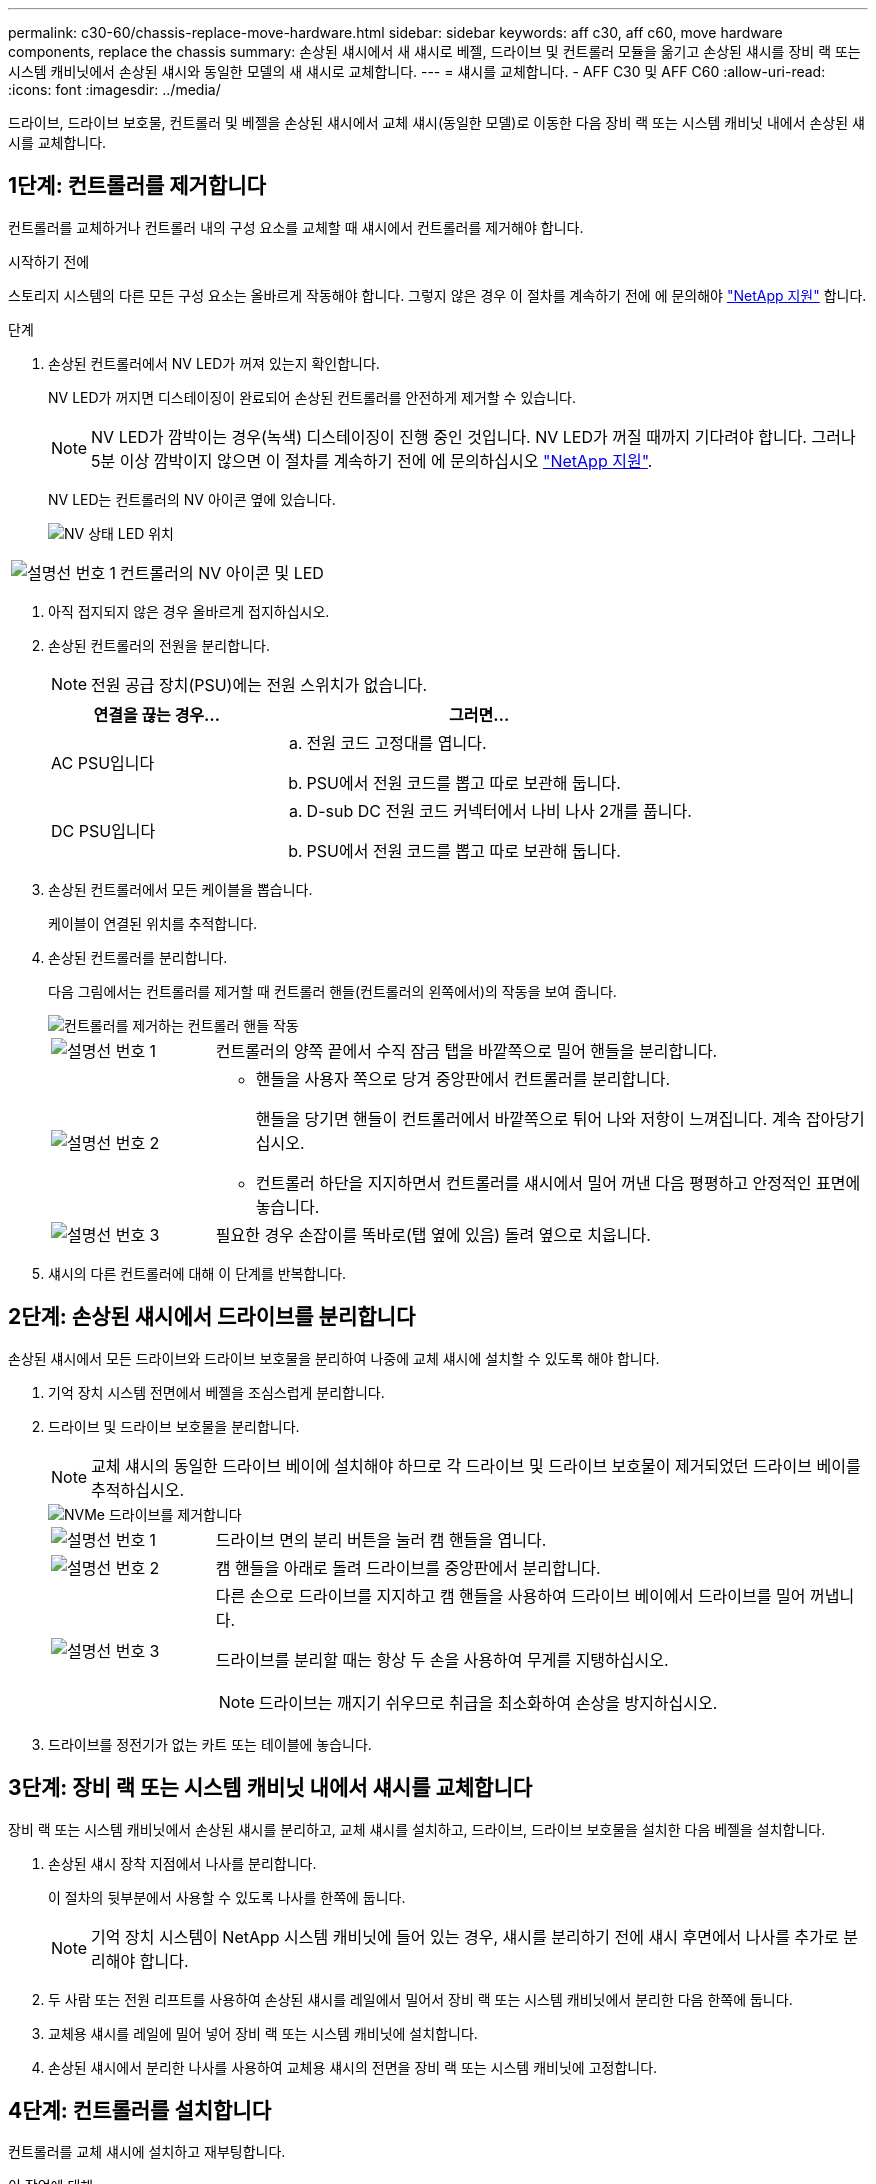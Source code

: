 ---
permalink: c30-60/chassis-replace-move-hardware.html 
sidebar: sidebar 
keywords: aff c30, aff c60, move hardware components, replace the chassis 
summary: 손상된 섀시에서 새 섀시로 베젤, 드라이브 및 컨트롤러 모듈을 옮기고 손상된 섀시를 장비 랙 또는 시스템 캐비닛에서 손상된 섀시와 동일한 모델의 새 섀시로 교체합니다. 
---
= 섀시를 교체합니다. - AFF C30 및 AFF C60
:allow-uri-read: 
:icons: font
:imagesdir: ../media/


[role="lead"]
드라이브, 드라이브 보호물, 컨트롤러 및 베젤을 손상된 섀시에서 교체 섀시(동일한 모델)로 이동한 다음 장비 랙 또는 시스템 캐비닛 내에서 손상된 섀시를 교체합니다.



== 1단계: 컨트롤러를 제거합니다

컨트롤러를 교체하거나 컨트롤러 내의 구성 요소를 교체할 때 섀시에서 컨트롤러를 제거해야 합니다.

.시작하기 전에
스토리지 시스템의 다른 모든 구성 요소는 올바르게 작동해야 합니다. 그렇지 않은 경우 이 절차를 계속하기 전에 에 문의해야 https://mysupport.netapp.com/site/global/dashboard["NetApp 지원"] 합니다.

.단계
. 손상된 컨트롤러에서 NV LED가 꺼져 있는지 확인합니다.
+
NV LED가 꺼지면 디스테이징이 완료되어 손상된 컨트롤러를 안전하게 제거할 수 있습니다.

+

NOTE: NV LED가 깜박이는 경우(녹색) 디스테이징이 진행 중인 것입니다. NV LED가 꺼질 때까지 기다려야 합니다. 그러나 5분 이상 깜박이지 않으면 이 절차를 계속하기 전에 에 문의하십시오 https://mysupport.netapp.com/site/global/dashboard["NetApp 지원"].

+
NV LED는 컨트롤러의 NV 아이콘 옆에 있습니다.

+
image::../media/drw_g_nvmem_led_ieops-1839.svg[NV 상태 LED 위치]



[cols="1,4"]
|===


 a| 
image::../media/icon_round_1.png[설명선 번호 1]
 a| 
컨트롤러의 NV 아이콘 및 LED

|===
. 아직 접지되지 않은 경우 올바르게 접지하십시오.
. 손상된 컨트롤러의 전원을 분리합니다.
+

NOTE: 전원 공급 장치(PSU)에는 전원 스위치가 없습니다.

+
[cols="1,2"]
|===
| 연결을 끊는 경우... | 그러면... 


 a| 
AC PSU입니다
 a| 
.. 전원 코드 고정대를 엽니다.
.. PSU에서 전원 코드를 뽑고 따로 보관해 둡니다.




 a| 
DC PSU입니다
 a| 
.. D-sub DC 전원 코드 커넥터에서 나비 나사 2개를 풉니다.
.. PSU에서 전원 코드를 뽑고 따로 보관해 둡니다.


|===
. 손상된 컨트롤러에서 모든 케이블을 뽑습니다.
+
케이블이 연결된 위치를 추적합니다.

. 손상된 컨트롤러를 분리합니다.
+
다음 그림에서는 컨트롤러를 제거할 때 컨트롤러 핸들(컨트롤러의 왼쪽에서)의 작동을 보여 줍니다.

+
image::../media/drw_g_and_t_handles_remove_ieops-1837.svg[컨트롤러를 제거하는 컨트롤러 핸들 작동]

+
[cols="1,4"]
|===


 a| 
image::../media/icon_round_1.png[설명선 번호 1]
 a| 
컨트롤러의 양쪽 끝에서 수직 잠금 탭을 바깥쪽으로 밀어 핸들을 분리합니다.



 a| 
image::../media/icon_round_2.png[설명선 번호 2]
 a| 
** 핸들을 사용자 쪽으로 당겨 중앙판에서 컨트롤러를 분리합니다.
+
핸들을 당기면 핸들이 컨트롤러에서 바깥쪽으로 튀어 나와 저항이 느껴집니다. 계속 잡아당기십시오.

** 컨트롤러 하단을 지지하면서 컨트롤러를 섀시에서 밀어 꺼낸 다음 평평하고 안정적인 표면에 놓습니다.




 a| 
image::../media/icon_round_3.png[설명선 번호 3]
 a| 
필요한 경우 손잡이를 똑바로(탭 옆에 있음) 돌려 옆으로 치웁니다.

|===
. 섀시의 다른 컨트롤러에 대해 이 단계를 반복합니다.




== 2단계: 손상된 섀시에서 드라이브를 분리합니다

손상된 섀시에서 모든 드라이브와 드라이브 보호물을 분리하여 나중에 교체 섀시에 설치할 수 있도록 해야 합니다.

. 기억 장치 시스템 전면에서 베젤을 조심스럽게 분리합니다.
. 드라이브 및 드라이브 보호물을 분리합니다.
+

NOTE: 교체 섀시의 동일한 드라이브 베이에 설치해야 하므로 각 드라이브 및 드라이브 보호물이 제거되었던 드라이브 베이를 추적하십시오.

+
image::../media/drw_nvme_drive_replace_ieops-1904.svg[NVMe 드라이브를 제거합니다]

+
[cols="1,4"]
|===


 a| 
image::../media/icon_round_1.png[설명선 번호 1]
 a| 
드라이브 면의 분리 버튼을 눌러 캠 핸들을 엽니다.



 a| 
image::../media/icon_round_2.png[설명선 번호 2]
 a| 
캠 핸들을 아래로 돌려 드라이브를 중앙판에서 분리합니다.



 a| 
image::../media/icon_round_3.png[설명선 번호 3]
 a| 
다른 손으로 드라이브를 지지하고 캠 핸들을 사용하여 드라이브 베이에서 드라이브를 밀어 꺼냅니다.

드라이브를 분리할 때는 항상 두 손을 사용하여 무게를 지탱하십시오.


NOTE: 드라이브는 깨지기 쉬우므로 취급을 최소화하여 손상을 방지하십시오.

|===
. 드라이브를 정전기가 없는 카트 또는 테이블에 놓습니다.




== 3단계: 장비 랙 또는 시스템 캐비닛 내에서 섀시를 교체합니다

장비 랙 또는 시스템 캐비닛에서 손상된 섀시를 분리하고, 교체 섀시를 설치하고, 드라이브, 드라이브 보호물을 설치한 다음 베젤을 설치합니다.

. 손상된 섀시 장착 지점에서 나사를 분리합니다.
+
이 절차의 뒷부분에서 사용할 수 있도록 나사를 한쪽에 둡니다.

+

NOTE: 기억 장치 시스템이 NetApp 시스템 캐비닛에 들어 있는 경우, 섀시를 분리하기 전에 섀시 후면에서 나사를 추가로 분리해야 합니다.

. 두 사람 또는 전원 리프트를 사용하여 손상된 섀시를 레일에서 밀어서 장비 랙 또는 시스템 캐비닛에서 분리한 다음 한쪽에 둡니다.
. 교체용 섀시를 레일에 밀어 넣어 장비 랙 또는 시스템 캐비닛에 설치합니다.
. 손상된 섀시에서 분리한 나사를 사용하여 교체용 섀시의 전면을 장비 랙 또는 시스템 캐비닛에 고정합니다.




== 4단계: 컨트롤러를 설치합니다

컨트롤러를 교체 섀시에 설치하고 재부팅합니다.

.이 작업에 대해
다음 그림에서는 컨트롤러 설치 시 컨트롤러 핸들(컨트롤러의 왼쪽에서)의 작동을 보여 주며, 컨트롤러 설치 단계의 나머지 부분에 대한 참조로 사용될 수 있습니다.

image::../media/drw_g_and_t_handles_reinstall_ieops-1838.svg[컨트롤러를 설치하기 위한 컨트롤러 핸들 작업]

[cols="1,4"]
|===


 a| 
image::../media/icon_round_1.png[설명선 번호 1]
 a| 
컨트롤러 핸들을 똑바로(탭 옆에 있음) 돌린 경우 수평 위치까지 아래로 돌립니다.



 a| 
image::../media/icon_round_2.png[설명선 번호 2]
 a| 
핸들을 눌러 컨트롤러를 섀시에 다시 끼우고 컨트롤러가 완전히 장착될 때까지 밉니다.



 a| 
image::../media/icon_round_3.png[설명선 번호 3]
 a| 
핸들을 똑바로 세운 위치로 돌리고 잠금 탭으로 제자리에 고정합니다.

|===
. 다음 컨트롤러 중 하나를 섀시에 삽입합니다.
+
.. 컨트롤러 후면을 섀시의 입구에 맞춥니다.
.. 컨트롤러가 미드플레인과 만나서 섀시에 완전히 장착될 때까지 핸들을 단단히 누릅니다.
+

NOTE: 컨트롤러를 섀시에 밀어 넣을 때 과도한 힘을 가하지 마십시오. 커넥터가 손상될 수 있습니다.

.. 컨트롤러 핸들을 위로 돌리고 탭으로 제자리에 고정합니다.


. 전원 코드를 제외하고 필요한 경우 컨트롤러를 재연결합니다.
. 이 단계를 반복하여 섀시에 두 번째 컨트롤러를 설치합니다.
. 손상된 섀시에서 분리한 드라이브 및 드라이브 보호물을 교체용 섀시에 설치합니다.
+

NOTE: 드라이브 및 드라이브 보호물은 교체 섀시의 동일한 드라이브 베이에 설치해야 합니다.

+
.. 캠 핸들이 열린 위치에 있는 상태에서 양손으로 드라이브를 삽입합니다.
.. 드라이브가 멈출 때까지 부드럽게 누릅니다.
.. 드라이브가 중앙판에 완전히 장착되고 핸들이 딸깍 소리를 내며 제자리에 고정되도록 캠 핸들을 닫습니다.
+
캠 핸들이 드라이브 면과 올바르게 정렬되도록 캠 핸들을 천천히 닫아야 합니다.

.. 나머지 드라이브에 대해서도 이 과정을 반복합니다.


. 베젤을 설치합니다.
. 전원 코드를 컨트롤러의 전원 공급 장치(PSU)에 다시 연결합니다.
+
PSU에 전원이 다시 공급되면 상태 LED는 녹색이어야 합니다.

+

NOTE: 전원이 복원되는 즉시 컨트롤러가 부팅되기 시작합니다.

+
[cols="1,2"]
|===
| 다시 연결하는 경우... | 그러면... 


 a| 
AC PSU입니다
 a| 
.. 전원 코드를 PSU에 꽂습니다.
.. 전원 코드 고정대로 전원 코드를 고정합니다.




 a| 
DC PSU입니다
 a| 
.. D-sub DC 전원 코드 커넥터를 PSU에 연결합니다.
.. 나비 나사 2개를 조여 D-sub DC 전원 코드 커넥터를 PSU에 고정합니다.


|===
. 컨트롤러가 Loader 프롬프트로 부팅되면 컨트롤러를 재부팅합니다.
+
`boot_ontap`

. AutoSupport를 다시 켭니다.
+
`system node autosupport invoke -node * -type all -message MAINT=END`


